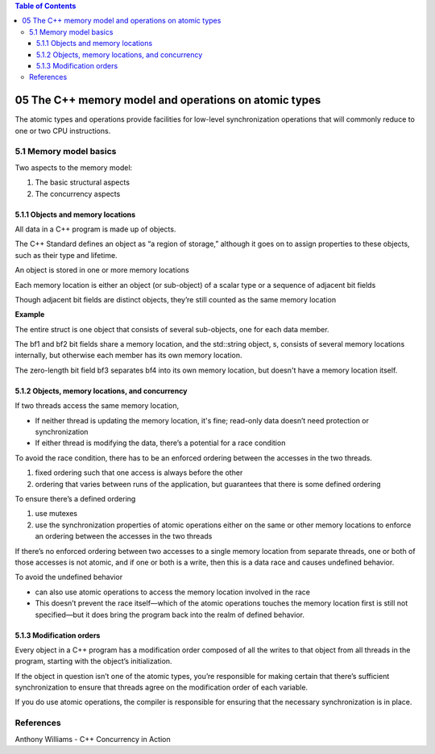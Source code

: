 
.. contents:: Table of Contents




05 The C++ memory model and operations on atomic types
========================================================


The atomic types and operations provide facilities for low-level synchronization operations that will commonly reduce to one or two CPU instructions.

5.1 Memory model basics
------------------------

Two aspects to the memory model:

#. The basic structural aspects
#. The concurrency aspects

5.1.1 Objects and memory locations
^^^^^^^^^^^^^^^^^^^^^^^^^^^^^^^^^^^^

All data in a C++ program is made up of objects.

The C++ Standard defines an object as “a region of storage,” although it goes on to assign properties to these objects, such as their type and lifetime.

	
An object is stored in one or more memory locations

Each memory location is either an object (or sub-object) of a scalar type or a sequence of adjacent bit fields

Though adjacent bit fields are distinct objects, they’re still counted as the same memory location

	
	
**Example**

.. image:: .resources/struct_memory.png
 
The entire struct is one object that consists of several sub-objects, one for each data member.

The bf1 and bf2 bit fields share a memory location, and the std::string object, s, consists of several memory locations internally, but otherwise each member has its own memory location.

The zero-length bit field bf3 separates bf4 into its own memory location, but doesn't have a memory location itself.

5.1.2 Objects, memory locations, and concurrency
^^^^^^^^^^^^^^^^^^^^^^^^^^^^^^^^^^^^^^^^^^^^^^^^^^
	
If two threads access the same memory location,

- If neither thread is updating the memory location, it's fine; read-only data doesn’t need protection or synchronization
- If either thread is modifying the data, there’s a potential for a race condition
		
To avoid the race condition, there has to be an enforced ordering between the accesses in the two threads.

#. fixed ordering such that one access is always before the other
#. ordering that varies between runs of the application, but guarantees that there is some defined ordering

To ensure there’s a defined ordering

#. use mutexes
#. use the synchronization properties of atomic operations either on the same or other memory locations to enforce an ordering between the accesses in the two threads

If there’s no enforced ordering between two accesses to a single memory location from separate threads, one or both of those accesses is not atomic, and if one or both is a write, then this is a data race and causes undefined behavior.

	
To avoid the undefined behavior

- can also use atomic operations to access the memory location involved in the race
- This doesn’t prevent the race itself—which of the atomic operations touches the memory location first is still not specified—but it does bring the program back into the realm of defined behavior.

5.1.3 Modification orders
^^^^^^^^^^^^^^^^^^^^^^^^^^

Every object in a C++ program has a modification order composed of all the writes to that object from all threads in the program, starting with the object’s initialization.

If the object in question isn’t one of the atomic types, you’re responsible for making certain that there’s sufficient synchronization to ensure that threads agree on the modification order of each variable.	

If you do use atomic operations, the compiler is responsible for ensuring that the necessary synchronization is in place.


References
----------

Anthony Williams - C++ Concurrency in Action




